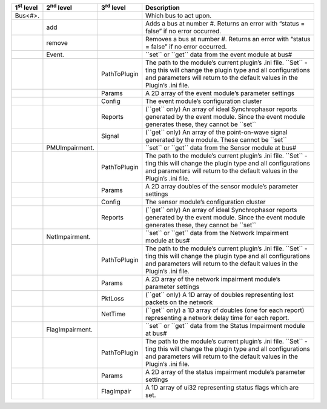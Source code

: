 +----------------------+----------------------+----------------------+--------------------------------------------------------------------------------------------------------------------------------------------------------------------------------------------------------------+
| 1\ :sup:`st` level   | 2\ :sup:`nd` level   | 3\ :sup:`rd` level   | Description                                                                                                                                                                                                  |
+======================+======================+======================+==============================================================================================================================================================================================================+
| Bus<#>.              |                      |                      | Which bus to act upon.                                                                                                                                                                                       |
+----------------------+----------------------+----------------------+--------------------------------------------------------------------------------------------------------------------------------------------------------------------------------------------------------------+
|                      | add                  |                      | Adds a bus at number #. Returns an error with “status = false” if no error occurred.                                                                                                                         |
+----------------------+----------------------+----------------------+--------------------------------------------------------------------------------------------------------------------------------------------------------------------------------------------------------------+
|                      | remove               |                      | Removes a bus at number #. Returns an error with “status = false” if no error occurred.                                                                                                                      |
+----------------------+----------------------+----------------------+--------------------------------------------------------------------------------------------------------------------------------------------------------------------------------------------------------------+
|                      | Event.               |                      | \`\`set\`\` or \`\`get\`\` data from the event module at bus#                                                                                                                                                |
+----------------------+----------------------+----------------------+--------------------------------------------------------------------------------------------------------------------------------------------------------------------------------------------------------------+
|                      |                      | PathToPlugin         | The path to the module’s current plugin’s .ini file. \`\`Set\`\` -ting this will change the plugin type and all configurations and parameters will return to the default values in the Plugin’s .ini file.   |
+----------------------+----------------------+----------------------+--------------------------------------------------------------------------------------------------------------------------------------------------------------------------------------------------------------+
|                      |                      | Params               | A 2D array of the event module’s parameter settings                                                                                                                                                          |
+----------------------+----------------------+----------------------+--------------------------------------------------------------------------------------------------------------------------------------------------------------------------------------------------------------+
|                      |                      | Config               | The event module’s configuration cluster                                                                                                                                                                     |
+----------------------+----------------------+----------------------+--------------------------------------------------------------------------------------------------------------------------------------------------------------------------------------------------------------+
|                      |                      | Reports              | (\`\`get\`\` only) An array of ideal Synchrophasor reports generated by the event module. Since the event module generates these, they cannot be \`\`set\`\`                                                 |
+----------------------+----------------------+----------------------+--------------------------------------------------------------------------------------------------------------------------------------------------------------------------------------------------------------+
|                      |                      | Signal               | (\`\`get\`\` only) An array of the point-on-wave signal generated by the module. These cannot be \`\`set\`\`                                                                                                 |
+----------------------+----------------------+----------------------+--------------------------------------------------------------------------------------------------------------------------------------------------------------------------------------------------------------+
|                      | PMUImpairment.       |                      | \`\`set\`\` or \`\`get\`\` data from the Sensor module at bus#                                                                                                                                               |
+----------------------+----------------------+----------------------+--------------------------------------------------------------------------------------------------------------------------------------------------------------------------------------------------------------+
|                      |                      | PathToPlugin         | The path to the module’s current plugin’s .ini file. \`\`Set\`\` -ting this will change the plugin type and all configurations and parameters will return to the default values in the Plugin’s .ini file.   |
+----------------------+----------------------+----------------------+--------------------------------------------------------------------------------------------------------------------------------------------------------------------------------------------------------------+
|                      |                      | Params               | A 2D array doubles of the sensor module’s parameter settings                                                                                                                                                 |
+----------------------+----------------------+----------------------+--------------------------------------------------------------------------------------------------------------------------------------------------------------------------------------------------------------+
|                      |                      | Config               | The sensor module’s configuration cluster                                                                                                                                                                    |
+----------------------+----------------------+----------------------+--------------------------------------------------------------------------------------------------------------------------------------------------------------------------------------------------------------+
|                      |                      | Reports              | (\`\`get\`\` only) An array of ideal Synchrophasor reports generated by the event module. Since the event module generates these, they cannot be \`\`set\`\`                                                 |
+----------------------+----------------------+----------------------+--------------------------------------------------------------------------------------------------------------------------------------------------------------------------------------------------------------+
|                      | NetImpairment.       |                      | \`\`set\`\` or \`\`get\`\` data from the Network Impairment module at bus#                                                                                                                                   |
+----------------------+----------------------+----------------------+--------------------------------------------------------------------------------------------------------------------------------------------------------------------------------------------------------------+
|                      |                      | PathToPlugin         | The path to the module’s current plugin’s .ini file. \`\`Set\`\` -ting this will change the plugin type and all configurations and parameters will return to the default values in the Plugin’s .ini file.   |
+----------------------+----------------------+----------------------+--------------------------------------------------------------------------------------------------------------------------------------------------------------------------------------------------------------+
|                      |                      | Params               | A 2D array of the network impairment module’s parameter settings                                                                                                                                             |
+----------------------+----------------------+----------------------+--------------------------------------------------------------------------------------------------------------------------------------------------------------------------------------------------------------+
|                      |                      | PktLoss              | (\`\`get\`\` only) A 1D array of doubles representing lost packets on the network                                                                                                                            |
+----------------------+----------------------+----------------------+--------------------------------------------------------------------------------------------------------------------------------------------------------------------------------------------------------------+
|                      |                      | NetTime              | (\`\`get\`\` only) a 1D array of doubles (one for each report) representing a network delay time for each report.                                                                                            |
+----------------------+----------------------+----------------------+--------------------------------------------------------------------------------------------------------------------------------------------------------------------------------------------------------------+
|                      | FlagImpairment.      |                      | \`\`set\`\` or \`\`get\`\` data from the Status Impairment module at bus#                                                                                                                                    |
+----------------------+----------------------+----------------------+--------------------------------------------------------------------------------------------------------------------------------------------------------------------------------------------------------------+
|                      |                      | PathToPlugin         | The path to the module’s current plugin’s .ini file. \`\`Set\`\` -ting this will change the plugin type and all configurations and parameters will return to the default values in the Plugin’s .ini file.   |
+----------------------+----------------------+----------------------+--------------------------------------------------------------------------------------------------------------------------------------------------------------------------------------------------------------+
|                      |                      | Params               | A 2D array of the status impairment module’s parameter settings                                                                                                                                              |
+----------------------+----------------------+----------------------+--------------------------------------------------------------------------------------------------------------------------------------------------------------------------------------------------------------+
|                      |                      | FlagImpair           | A 1D array of ui32 representing status flags which are set.                                                                                                                                                  |
+----------------------+----------------------+----------------------+--------------------------------------------------------------------------------------------------------------------------------------------------------------------------------------------------------------+

